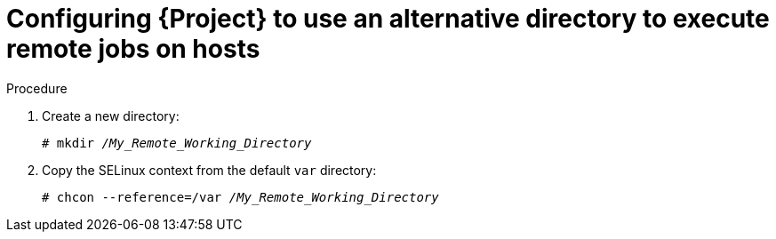 [id="Configuring_{project-context}_to_Use_an_Alternative_Directory_to_Execute_Remote_Jobs_on_Hosts_{context}"]
= Configuring {Project} to use an alternative directory to execute remote jobs on hosts

ifeval::["{context}" == "managing-hosts"]
By default, {Project} uses the `/var/tmp` directory on the client system to execute the remote execution jobs.
If the client system has `noexec` set for the `/var/` volume or file system, you must configure {Project} to use an alternative directory because otherwise the remote execution job fails since the script cannot be run.
endif::[]
ifeval::["{context}" == "ansible"]
Ansible puts its own files it requires into the `$HOME/.ansible/tmp` directory, where `$HOME` is the home directory of the remote user.
You have the option to set a different directory if required.
endif::[]

.Procedure
. Create a new directory:
+
[options="nowrap", subs="+quotes,verbatim,attributes"]
----
# mkdir _/My_Remote_Working_Directory_
----
ifndef::foreman-deb[]
. Copy the SELinux context from the default `var` directory:
+
[options="nowrap", subs="+quotes,verbatim,attributes"]
----
# chcon --reference=/var _/My_Remote_Working_Directory_
----
endif::[]
ifeval::["{context}" == "managing-hosts"]
. Configure the system:
+
[options="nowrap", subs="+quotes,verbatim,attributes"]
----
# {foreman-installer} \
--foreman-proxy-plugin-remote-execution-script-remote-working-dir _/My_Remote_Working_Directory_
----
endif::[]
ifeval::["{context}" == "ansible"]
. Configure the system:
+
[options="nowrap", subs="+quotes,verbatim,attributes"]
----
# {foreman-installer} \
--foreman-proxy-plugin-ansible-working-dir _/My_Remote_Working_Directory_
----
endif::[]
